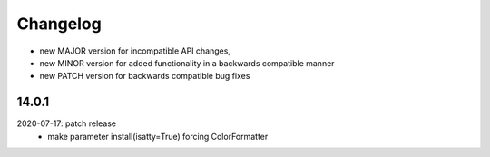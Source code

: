 Changelog
=========

- new MAJOR version for incompatible API changes,
- new MINOR version for added functionality in a backwards compatible manner
- new PATCH version for backwards compatible bug fixes

14.0.1
------
2020-07-17: patch release
    - make parameter install(isatty=True) forcing ColorFormatter

